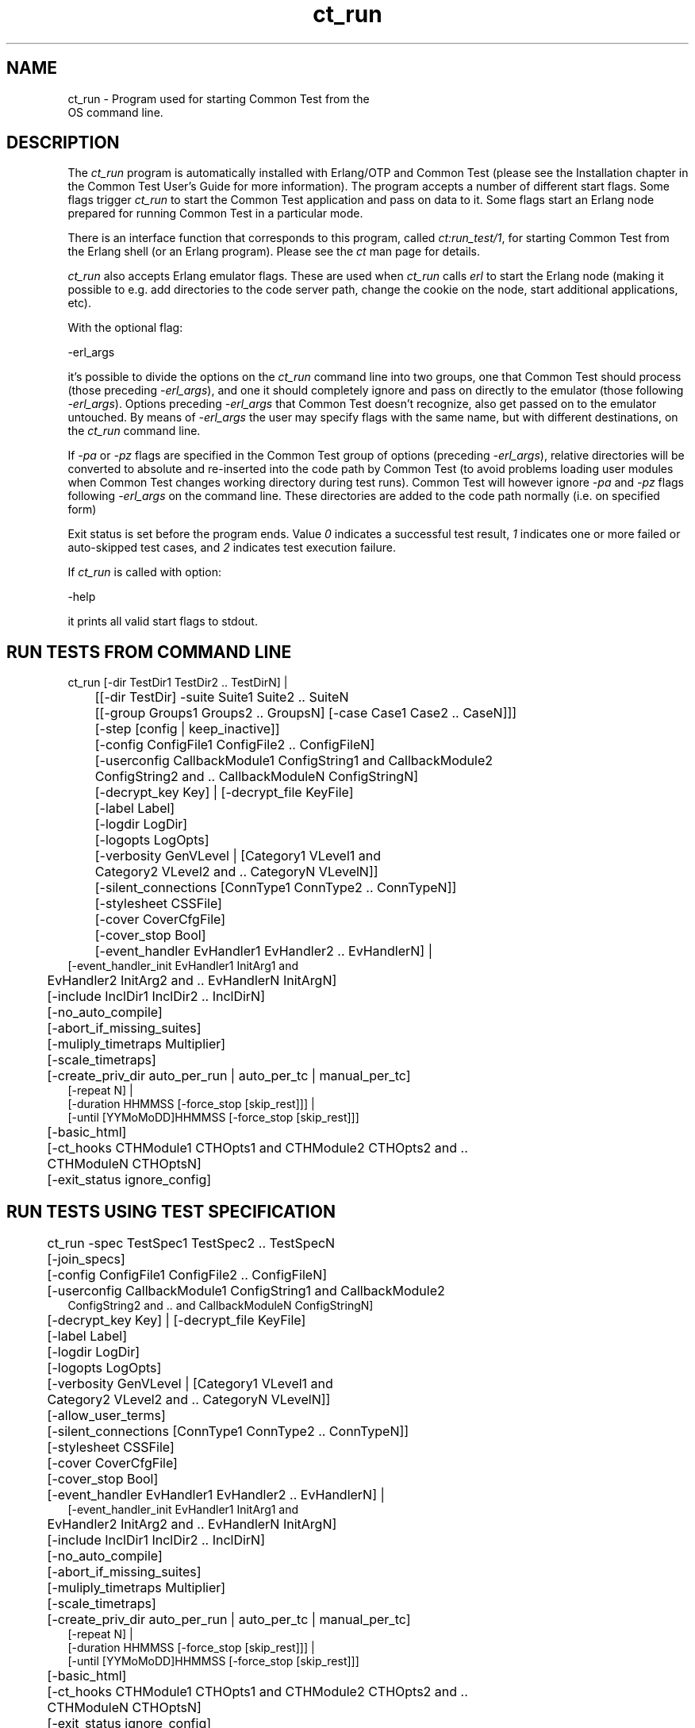 .TH ct_run 1 "common_test 1.10.1" "Ericsson AB" "User Commands"
.SH NAME
ct_run \- Program used for starting Common Test from the
    OS command line.
  
.SH DESCRIPTION
.LP
The \fIct_run\fR\& program is automatically installed with Erlang/OTP and Common Test (please see the Installation chapter in the Common Test User\&'s Guide for more information)\&. The program accepts a number of different start flags\&. Some flags trigger \fIct_run\fR\& to start the Common Test application and pass on data to it\&. Some flags start an Erlang node prepared for running Common Test in a particular mode\&.
.LP
There is an interface function that corresponds to this program, called \fB\fIct:run_test/1\fR\&\fR\&, for starting Common Test from the Erlang shell (or an Erlang program)\&. Please see the \fIct\fR\& man page for details\&.
.LP
\fIct_run\fR\& also accepts Erlang emulator flags\&. These are used when \fIct_run\fR\& calls \fIerl\fR\& to start the Erlang node (making it possible to e\&.g\&. add directories to the code server path, change the cookie on the node, start additional applications, etc)\&.
.LP
With the optional flag:
.LP
.nf
-erl_args
.fi
.LP
it\&'s possible to divide the options on the \fIct_run\fR\& command line into two groups, one that Common Test should process (those preceding \fI-erl_args\fR\&), and one it should completely ignore and pass on directly to the emulator (those following \fI-erl_args\fR\&)\&. Options preceding \fI-erl_args\fR\& that Common Test doesn\&'t recognize, also get passed on to the emulator untouched\&. By means of \fI-erl_args\fR\& the user may specify flags with the same name, but with different destinations, on the \fIct_run\fR\& command line\&.
.LP
If \fI-pa\fR\& or \fI-pz\fR\& flags are specified in the Common Test group of options (preceding \fI-erl_args\fR\&), relative directories will be converted to absolute and re-inserted into the code path by Common Test (to avoid problems loading user modules when Common Test changes working directory during test runs)\&. Common Test will however ignore \fI-pa\fR\& and \fI-pz\fR\& flags following \fI-erl_args\fR\& on the command line\&. These directories are added to the code path normally (i\&.e\&. on specified form)
.LP
Exit status is set before the program ends\&. Value \fI0\fR\& indicates a successful test result, \fI1\fR\& indicates one or more failed or auto-skipped test cases, and \fI2\fR\& indicates test execution failure\&.
.LP
If \fIct_run\fR\& is called with option:
.LP
.nf
-help
.fi
.LP
it prints all valid start flags to stdout\&.
.SH "RUN TESTS FROM COMMAND LINE"

.LP
.nf

	ct_run [-dir TestDir1 TestDir2 .. TestDirN] |
	[[-dir TestDir] -suite Suite1 Suite2 .. SuiteN
	 [[-group Groups1 Groups2 .. GroupsN] [-case Case1 Case2 .. CaseN]]]
	[-step [config | keep_inactive]]
	[-config ConfigFile1 ConfigFile2 .. ConfigFileN]
	[-userconfig CallbackModule1 ConfigString1 and CallbackModule2
	 ConfigString2 and .. CallbackModuleN ConfigStringN]
	[-decrypt_key Key] | [-decrypt_file KeyFile]
	[-label Label]
	[-logdir LogDir]
	[-logopts LogOpts]
	[-verbosity GenVLevel | [Category1 VLevel1 and
	 Category2 VLevel2 and .. CategoryN VLevelN]]
	[-silent_connections [ConnType1 ConnType2 .. ConnTypeN]]
	[-stylesheet CSSFile]
	[-cover CoverCfgFile]
	[-cover_stop Bool]
	[-event_handler EvHandler1 EvHandler2 .. EvHandlerN] |
        [-event_handler_init EvHandler1 InitArg1 and
	 EvHandler2 InitArg2 and .. EvHandlerN InitArgN]
	[-include InclDir1 InclDir2 .. InclDirN]
	[-no_auto_compile]
	[-abort_if_missing_suites]
	[-muliply_timetraps Multiplier]
	[-scale_timetraps]
	[-create_priv_dir auto_per_run | auto_per_tc | manual_per_tc]
        [-repeat N] |
        [-duration HHMMSS [-force_stop [skip_rest]]] |
        [-until [YYMoMoDD]HHMMSS [-force_stop [skip_rest]]]
	[-basic_html]
    	[-ct_hooks CTHModule1 CTHOpts1 and CTHModule2 CTHOpts2 and ..
	 CTHModuleN CTHOptsN]
	[-exit_status ignore_config]
    
.fi
.SH "RUN TESTS USING TEST SPECIFICATION"

.LP
.nf

	ct_run -spec TestSpec1 TestSpec2 .. TestSpecN
	[-join_specs]
	[-config ConfigFile1 ConfigFile2 .. ConfigFileN]
	[-userconfig CallbackModule1 ConfigString1 and CallbackModule2
         ConfigString2 and .. and CallbackModuleN ConfigStringN]
	[-decrypt_key Key] | [-decrypt_file KeyFile]
	[-label Label]
	[-logdir LogDir]
	[-logopts LogOpts]
	[-verbosity GenVLevel | [Category1 VLevel1 and
	 Category2 VLevel2 and .. CategoryN VLevelN]]
	[-allow_user_terms]
	[-silent_connections [ConnType1 ConnType2 .. ConnTypeN]]
	[-stylesheet CSSFile]
	[-cover CoverCfgFile]
	[-cover_stop Bool]
	[-event_handler EvHandler1 EvHandler2 .. EvHandlerN] |
        [-event_handler_init EvHandler1 InitArg1 and
	 EvHandler2 InitArg2 and .. EvHandlerN InitArgN]
	[-include InclDir1 InclDir2 .. InclDirN]
	[-no_auto_compile]
	[-abort_if_missing_suites]
	[-muliply_timetraps Multiplier]
	[-scale_timetraps]
	[-create_priv_dir auto_per_run | auto_per_tc | manual_per_tc]
        [-repeat N] |
        [-duration HHMMSS [-force_stop [skip_rest]]] |
        [-until [YYMoMoDD]HHMMSS [-force_stop [skip_rest]]]
	[-basic_html]
    	[-ct_hooks CTHModule1 CTHOpts1 and CTHModule2 CTHOpts2 and ..
	 CTHModuleN CTHOptsN]
	[-exit_status ignore_config]
    
.fi
.SH "RUN TESTS IN WEB BASED GUI"

.LP
.nf

        ct_run -vts [-browser Browser]
        [-dir TestDir1 TestDir2 .. TestDirN] |
        [[dir TestDir] -suite Suite [[-group Group] [-case Case]]]
	[-config ConfigFile1 ConfigFile2 .. ConfigFileN]
	[-userconfig CallbackModule1 ConfigString1 and CallbackModule2
         ConfigString2 and .. and CallbackModuleN ConfigStringN]
	[-logopts LogOpts]
	[-verbosity GenVLevel | [Category1 VLevel1 and
	 Category2 VLevel2 and .. CategoryN VLevelN]]
	[-decrypt_key Key] | [-decrypt_file KeyFile]
	[-include InclDir1 InclDir2 .. InclDirN]
	[-no_auto_compile]
	[-abort_if_missing_suites]
	[-muliply_timetraps Multiplier]
	[-scale_timetraps]
	[-create_priv_dir auto_per_run | auto_per_tc | manual_per_tc]
	[-basic_html]
.fi
.SH "REFRESH THE HTML INDEX FILES"

.LP
.nf

	ct_run -refresh_logs [-logdir LogDir] [-basic_html]
.fi
.SH "RUN CT IN INTERACTIVE MODE"

.LP
.nf

	ct_run -shell
	[-config ConfigFile1 ConfigFile2 ... ConfigFileN]
	[-userconfig CallbackModule1 ConfigString1 and CallbackModule2
         ConfigString2 and .. and CallbackModuleN ConfigStringN]
	[-decrypt_key Key] | [-decrypt_file KeyFile]
.fi
.SH "START A COMMON TEST MASTER NODE"

.LP
.nf

	ct_run -ctmaster
.fi
.SH "SEE ALSO"

.LP
Please read the \fBRunning Test Suites\fR\& chapter in the Common Test User\&'s Guide for information about the meaning of the different start flags\&.